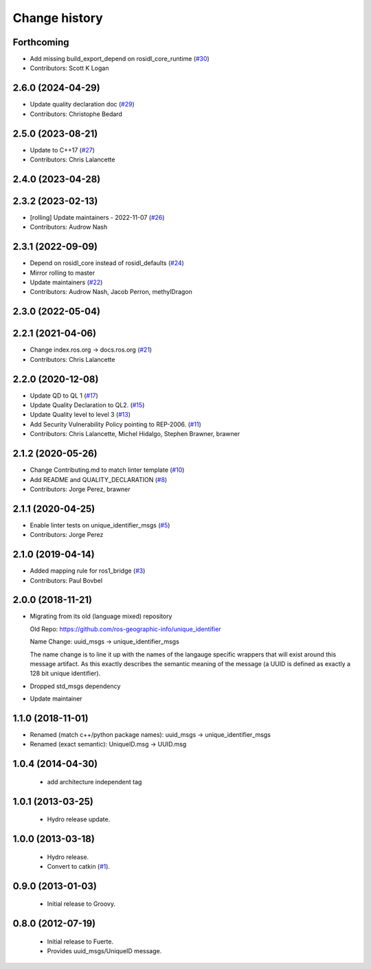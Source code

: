 Change history
==============

Forthcoming
-----------
* Add missing build_export_depend on rosidl_core_runtime (`#30 <https://github.com/ros2/unique_identifier_msgs/issues/30>`_)
* Contributors: Scott K Logan

2.6.0 (2024-04-29)
------------------
* Update quality declaration doc (`#29 <https://github.com/ros2/unique_identifier_msgs/issues/29>`_)
* Contributors: Christophe Bedard

2.5.0 (2023-08-21)
------------------
* Update to C++17 (`#27 <https://github.com/ros2/unique_identifier_msgs/issues/27>`_)
* Contributors: Chris Lalancette

2.4.0 (2023-04-28)
------------------

2.3.2 (2023-02-13)
------------------
* [rolling] Update maintainers - 2022-11-07 (`#26 <https://github.com/ros2/unique_identifier_msgs/issues/26>`_)
* Contributors: Audrow Nash

2.3.1 (2022-09-09)
------------------
* Depend on rosidl_core instead of rosidl_defaults (`#24 <https://github.com/ros2/unique_identifier_msgs/issues/24>`_)
* Mirror rolling to master
* Update maintainers (`#22 <https://github.com/ros2/unique_identifier_msgs/issues/22>`_)
* Contributors: Audrow Nash, Jacob Perron, methylDragon

2.3.0 (2022-05-04)
------------------

2.2.1 (2021-04-06)
------------------
* Change index.ros.org -> docs.ros.org (`#21 <https://github.com/ros2/unique_identifier_msgs/issues/21>`_)
* Contributors: Chris Lalancette

2.2.0 (2020-12-08)
------------------
* Update QD to QL 1 (`#17 <https://github.com/ros2/unique_identifier_msgs/issues/17>`_)
* Update Quality Declaration to QL2. (`#15 <https://github.com/ros2/unique_identifier_msgs/issues/15>`_)
* Update Quality level to level 3 (`#13 <https://github.com/ros2/unique_identifier_msgs/issues/13>`_)
* Add Security Vulnerability Policy pointing to REP-2006. (`#11 <https://github.com/ros2/unique_identifier_msgs/issues/11>`_)
* Contributors: Chris Lalancette, Michel Hidalgo, Stephen Brawner, brawner

2.1.2 (2020-05-26)
------------------
* Change Contributing.md to match linter template (`#10 <https://github.com/ros2/unique_identifier_msgs/issues/10>`_)
* Add README and QUALITY_DECLARATION (`#8 <https://github.com/ros2/unique_identifier_msgs/issues/8>`_)
* Contributors: Jorge Perez, brawner

2.1.1 (2020-04-25)
------------------
* Enable linter tests on unique_identifier_msgs (`#5 <https://github.com/ros2/unique_identifier_msgs/issues/5>`_)
* Contributors: Jorge Perez

2.1.0 (2019-04-14)
------------------
* Added mapping rule for ros1_bridge (`#3 <https://github.com/ros2/unique_identifier_msgs/issues/3>`_)
* Contributors: Paul Bovbel

2.0.0 (2018-11-21)
------------------

* Migrating from its old (language mixed) repository

  Old Repo: https://github.com/ros-geographic-info/unique_identifier

  Name Change: uuid_msgs -> unique_identifier_msgs

  The name change is to line it up with the names of the langauge specific wrappers that will exist around this message artifact.
  As this exactly describes the semantic meaning of the message (a UUID is defined as exactly a 128 bit unique identifier).
* Dropped std_msgs dependency
* Update maintainer

1.1.0 (2018-11-01)
------------------
* Renamed (match c++/python package names): uuid_msgs -> unique_identifier_msgs
* Renamed (exact semantic): UniqueID.msg -> UUID.msg

1.0.4 (2014-04-30)
------------------

 * add architecture independent tag

1.0.1 (2013-03-25)
-------------------

 * Hydro release update.

1.0.0 (2013-03-18)
-------------------

 * Hydro release.
 * Convert to catkin (`#1`_).

0.9.0 (2013-01-03)
------------------

 * Initial release to Groovy.

0.8.0 (2012-07-19)
------------------

 * Initial release to Fuerte.
 * Provides uuid_msgs/UniqueID message.

.. _`#1`: https://github.com/ros-geographic-info/unique_identifier/issues/1
